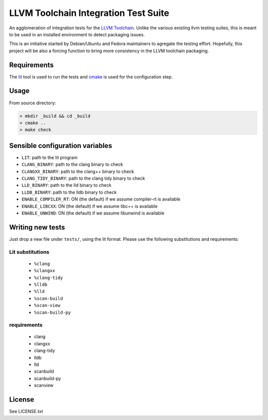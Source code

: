 LLVM Toolchain Integration Test Suite
#####################################

An agglomeration of integration tests for the `LLVM Toolchain <https://llvm.org/>`_.
Unlike the various existing llvm testing suites, this is meant to be used in an installed
environment to detect packaging issues.

This is an initiative started by Debian/Ubuntu and Fedora maintainers to agregate the testing effort.
Hopefully, this project will be also a forcing function to bring more consistency in the LLVM
toolchain packaging.

Requirements
------------

The `lit <https://pypi.org/project/lit/>`_ tool is used to run the tests and
`cmake <https://cmake.org/>`_ is used for the configuration step.

Usage
-----

From source directory:

.. code-block:: sh

    > mkdir _build && cd _build
    > cmake ..
    > make check

Sensible configuration variables
--------------------------------

- ``LIT``: path to the lit program

- ``CLANG_BINARY``: path to the clang binary to check
- ``CLANGXX_BINARY``: path to the clang++ binary to check
- ``CLANG_TIDY_BINARY``: path to the clang tidy binary to check
- ``LLD_BINARY``: path to the lld binary to check
- ``LLDB_BINARY``: path to the lldb binary to check

- ``ENABLE_COMPILER_RT``: ON (the default) if we assume compiler-rt is available
- ``ENABLE_LIBCXX``: ON (the default) if we assume libc++ is available
- ``ENABLE_UNWIND``: ON (the default) if we assume libunwind is available

Writing new tests
-----------------

Just drop a new file under ``tests/``, using the lit format. Please use the following substitutions and requirements:

Lit substitutions
+++++++++++++++++

    - ``%clang``
    - ``%clangxx``
    - ``%clang-tidy``
    - ``%lldb``
    - ``%lld``
    - ``%scan-build``
    - ``%scan-view``
    - ``%scan-build-py``

requirements
++++++++++++

    - clang
    - clangxx
    - clang-tidy
    - lldb
    - lld
    - scanbuild
    - scanbuild-py
    - scanview

License
-------

See LICENSE.txt
